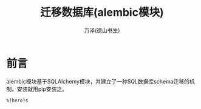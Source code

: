 #+LATEX_CLASS: article
#+LATEX_CLASS_OPTIONS:[11pt,oneside]
#+LATEX_HEADER: \usepackage{article}


#+TITLE: 迁移数据库(alembic模块)
#+AUTHOR: 万泽(德山书生)
#+CREATOR: wanze(<a href="mailto:a358003542@gmail.com">a358003542@gmail.com</a>)
#+DESCRIPTION: 制作者邮箱：a358003542@gmail.com


* 前言
alembic模块基于SQLAlchemy模块，并建立了一种SQL数据库schema迁移的机制。安装就用pip安装之。





~%(here)s~

